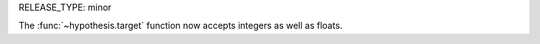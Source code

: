 RELEASE_TYPE: minor

The :func:`~hypothesis.target` function now accepts integers as well as floats.
